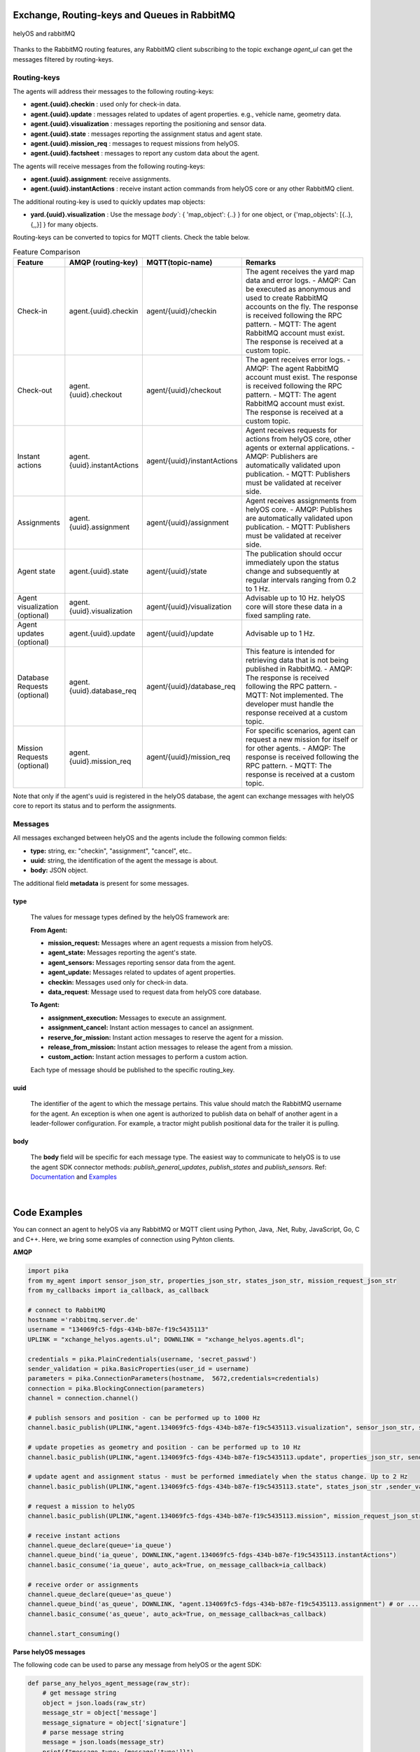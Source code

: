 

Exchange, Routing-keys and Queues in RabbitMQ
---------------------------------------------

.. figure:: ./img/helyOS_rabbitMQ.png
    :align: center
    :width: 600

    helyOS and rabbitMQ

Thanks to the RabbitMQ routing features, any RabbitMQ client subscribing to the topic exchange *agent_ul* can get the messages filtered by  routing-keys. 

Routing-keys
^^^^^^^^^^^^^
The agents will address their messages to the following routing-keys: 

- **agent.{uuid}.checkin** : used only for check-in data.
- **agent.{uuid}.update** : messages related to updates of agent properties. e.g., vehicle name, geometry data.
- **agent.{uuid}.visualization** : messages reporting the positioning and sensor data. 
- **agent.{uuid}.state** : messages reporting the assignment status and agent state.
- **agent.{uuid}.mission_req** : messages to request missions from helyOS.
- **agent.{uuid}.factsheet** : messages to report any custom data about the agent.

The agents will receive messages from the following routing-keys: 

- **agent.{uuid}.assignment**: receive assignments.
- **agent.{uuid}.instantActions** : receive instant action commands from helyOS core or any other RabbitMQ client.

The additional routing-key is used to quickly updates map objects:

- **yard.{uuid}.visualization** : Use the message `body``:  { 'map_object': {..} } for one object, or {'map_objects': [{..},{,,}] } for many objects.


Routing-keys can be converted to topics for MQTT clients. Check the table below.



.. list-table:: Feature Comparison
   :widths: 15 20 20 45
   :header-rows: 1

   * - **Feature**
     - **AMQP (routing-key)**
     - **MQTT(topic-name)**
     - **Remarks**
   * - Check-in
     - agent.{uuid}.checkin
     - agent/{uuid}/checkin
     - The agent receives the yard map data and error logs.
       - AMQP: Can be executed as anonymous and used to create RabbitMQ accounts on the fly. The response is received following the RPC pattern.
       - MQTT: The agent RabbitMQ account must exist. The response is received at a custom topic.
   * - Check-out
     - agent.{uuid}.checkout
     - agent/{uuid}/checkout
     - The agent receives error logs.
       - AMQP: The agent RabbitMQ account must exist. The response is received following the RPC pattern.
       - MQTT: The agent RabbitMQ account must exist. The response is received at a custom topic.
   * - Instant actions
     - agent.{uuid}.instantActions
     - agent/{uuid}/instantActions
     - Agent receives requests for actions from helyOS core, other agents or external applications.
       - AMQP: Publishers are automatically validated upon publication.
       - MQTT: Publishers must be validated at receiver side.
   * - Assignments
     - agent.{uuid}.assignment
     - agent/{uuid}/assignment
     - Agent receives assignments from helyOS core.
       - AMQP: Publishes are automatically validated upon publication.
       - MQTT: Publishers must be validated at receiver side.
   * - Agent state
     - agent.{uuid}.state
     - agent/{uuid}/state
     - The publication should occur immediately upon the status change and subsequently at regular intervals ranging from 0.2 to 1 Hz.
   * - Agent visualization (optional)
     - agent.{uuid}.visualization
     - agent/{uuid}/visualization
     - Advisable up to 10 Hz. helyOS core will store these data in a fixed sampling rate.
   * - Agent updates (optional)
     - agent.{uuid}.update
     - agent/{uuid}/update
     - Advisable up to 1 Hz.
   * - Database Requests (optional)
     - agent.{uuid}.database_req
     - agent/{uuid}/database_req
     - This feature is intended for retrieving data that is not being published in RabbitMQ.
       - AMQP: The response is received following the RPC pattern.
       - MQTT: Not implemented. The developer must handle the response received at a custom topic.
   * - Mission Requests (optional)
     - agent.{uuid}.mission_req
     - agent/{uuid}/mission_req
     - For specific scenarios, agent can request a new mission for itself or for other agents.
       - AMQP: The response is received following the RPC pattern.
       - MQTT: The response is received at a custom topic.


Note that only if the agent's uuid is registered in the helyOS database, the agent can exchange messages with helyOS core to report
its status and to perform the assignments. 


Messages
^^^^^^^^^

All messages exchanged between helyOS and the agents include the following common fields:

- **type:** string, ex: "checkin", "assignment", "cancel", etc..
- **uuid:** string, the identification of the agent the message is about.
- **body:** JSON object.

The additional field **metadata** is present for some messages.


type
""""

    The values for message types defined by the helyOS framework are:

    **From Agent:**

    - **mission_request:** Messages where an agent requests a mission from helyOS.
    - **agent_state:** Messages reporting the agent's state.
    - **agent_sensors:** Messages reporting sensor data from the agent.
    - **agent_update:** Messages related to updates of agent properties.
    - **checkin:** Messages used only for check-in data.
    - **data_request**: Message used to request data from helyOS core database.

    **To Agent:**

    - **assignment_execution:** Messages to execute an assignment.
    - **assignment_cancel:** Instant action messages to cancel an assignment.
    - **reserve_for_mission:** Instant action messages to reserve the agent for a mission.
    - **release_from_mission:** Instant action messages to release the agent from a mission.
    - **custom_action:** Instant action messages to perform a custom action.

    Each type of message should be published to the specific routing_key.



uuid
""""
    The identifier of the agent to which the message pertains. 
    This value should match the RabbitMQ username for the agent. 
    An exception is when one agent is authorized to publish data on behalf of another agent in a leader-follower configuration. 
    For example, a tractor might publish positional data for the trailer it is pulling.



body
""""

    The **body** field will be specific for each message type. The easiest way to communicate to helyOS is to use the agent SDK connector methods: *publish_general_updates*, *publish_states* and *publish_sensors*. Ref: `Documentation <https://fraunhoferivi.github.io/helyOS-agent-sdk/build/html/apidocs/helyos_agent_sdk.connector.html#module-helyos_agent_sdk.connector>`_ and `Examples <https://fraunhoferivi.github.io/helyOS-agent-sdk/build/html/examples/index.html>`_

|

Code Examples
-------------

You can connect an agent to helyOS via any RabbitMQ or MQTT client using Python, Java, .Net, Ruby, JavaScript, Go, C and C++.
Here, we bring some examples of connection using Pyhton clients.

**AMQP**

.. code:: python

    import pika
    from my_agent import sensor_json_str, properties_json_str, states_json_str, mission_request_json_str
    from my_callbacks import ia_callback, as_callback

    # connect to RabbitMQ
    hostname ='rabbitmq.server.de'
    username = "134069fc5-fdgs-434b-b87e-f19c5435113"
    UPLINK = "xchange_helyos.agents.ul"; DOWNLINK = "xchange_helyos.agents.dl";

    credentials = pika.PlainCredentials(username, 'secret_passwd')
    sender_validation = pika.BasicProperties(user_id = username)
    parameters = pika.ConnectionParameters(hostname,  5672,credentials=credentials)
    connection = pika.BlockingConnection(parameters)
    channel = connection.channel()

    # publish sensors and position - can be performed up to 1000 Hz
    channel.basic_publish(UPLINK,"agent.134069fc5-fdgs-434b-b87e-f19c5435113.visualization", sensor_json_str, sender_validation)

    # update propeties as geometry and position - can be performed up to 10 Hz
    channel.basic_publish(UPLINK,"agent.134069fc5-fdgs-434b-b87e-f19c5435113.update", properties_json_str, sender_validation)

    # update agent and assignment status - must be performed immediately when the status change. Up to 2 Hz
    channel.basic_publish(UPLINK,"agent.134069fc5-fdgs-434b-b87e-f19c5435113.state", states_json_str ,sender_validation)

    # request a mission to helyOS
    channel.basic_publish(UPLINK,"agent.134069fc5-fdgs-434b-b87e-f19c5435113.mission", mission_request_json_str ,sender_validation)

    # receive instant actions
    channel.queue_declare(queue='ia_queue')        
    channel.queue_bind('ia_queue', DOWNLINK,"agent.134069fc5-fdgs-434b-b87e-f19c5435113.instantActions")
    channel.basic_consume('ia_queue', auto_ack=True, on_message_callback=ia_callback) 
        
    # receive order or assignments
    channel.queue_declare(queue='as_queue')        
    channel.queue_bind('as_queue', DOWNLINK, "agent.134069fc5-fdgs-434b-b87e-f19c5435113.assignment") # or ... .order
    channel.basic_consume('as_queue', auto_ack=True, on_message_callback=as_callback)   

    channel.start_consuming()


**Parse helyOS messages**

The following code can be used to parse any message from helyOS or the agent SDK:

.. code:: python

    def parse_any_helyos_agent_message(raw_str):
        # get message string
        object = json.loads(raw_str)
        message_str = object['message']
        message_signature = object['signature'] 
        # parse message string
        message = json.loads(message_str)
        print(f"message type: {message['type']}")
        print(f"message uuid: {message['uuid']}")
        print(f"message body: {message['body']}")
        print(f"message metadata: {message.get('metadata', None)}")



Tapping into the agent's data stream

.. code:: python

    import pika, json

    # connect to RabbitMQ
    hostname ='rabbitmq.server.de'
    username = "assistant-3432-434b-b87e-ds3245323"
    UPLINK = "xchange_helyos.agents.ul"

    credentials = pika.PlainCredentials(username, 'secret_passwd')
    parameters = pika.ConnectionParameters(hostname,  5672,credentials=credentials)
    connection = pika.BlockingConnection(parameters)
    channel = connection.channel()

    def parse_any_helyos_agent_message(raw_str):
        # get message string
        object = json.loads(raw_str)
        message_str = object['message']
        message_signature = object['signature'] 
        # parse message string
        message = json.loads(message_str)
        print(f"message type: {message['type']}")
        print(f"message uuid: {message['uuid']}")
        print(f"message body: {message['body']}")
        print(f"message metadata: {message.get('metadata', None)}")


    # Tapping into the agent's data stream - VISUALIZATION
    def tap_visualization_callback(ch, method, properties, raw_str):
        print("visualization data received")
        parse_any_helyos_agent_message(raw_str)

    channel.queue_declare(queue='visualization_queue')
    channel.queue_bind('visualization_queue', UPLINK, "agent.*.visualization")
    channel.basic_consume('visualization_queue', auto_ack=True, on_message_callback=tap_visualization_callback)

    # Tapping into the agent's data stream - STATE
    def tap_state_callback(ch, method, properties, raw_str):
        print("state data received")
        parse_any_helyos_agent_message(raw_str)

    channel.queue_declare(queue='state_queue')
    channel.queue_bind('state_queue', UPLINK, "agent.*.state")
    channel.basic_consume('state_queue', auto_ack=True, on_message_callback=tap_state_callback)

    # Tapping into the agent's data stream - UPDATE
    def tap_update_callback(ch, method, properties, raw_str):
        print("update data received")
        parse_any_helyos_agent_message(raw_str)
    
    channel.queue_declare(queue='update_queue')
    channel.queue_bind('update_queue', UPLINK, "agent.*.update")
    channel.basic_consume('update_queue', auto_ack=True, on_message_callback=tap_update_callback)

    channel.start_consuming()



**MQTT**

.. code:: python

    import paho.mqtt.client as mqtt
    # connect to RabbitMQ
    hostname ='rabbitmq.server.de'
    username = "134069fc5-fdgs-434b-b87e-f19c5435113"

    client = mqtt.Client()
    client.username_pw_set(username, 'secret_passwd')
    client.connect(rabbitmq_host, 1886)

    # publish sensors and position - can be performed up to 1000 Hz
    client.publish("agent/134069fc5-fdgs-434b-b87e-f19c5435113/visualization", sensor_json)

    # update propeties as geometry and position - can be performed up to 10 Hz
    client.publish("agent/134069fc5-fdgs-434b-b87e-f19c5435113/update", propeties_json)

    # update agent and assignment status - must be performed immediately when the status change. Up to 2 Hz
    client.publish("agent/134069fc5-fdgs-434b-b87e-f19c5435113/state", agent_assign_states_json)

    # receive instant actions
    client.subscribe("agent/134069fc5-fdgs-434b-b87e-f19c5435113/instantActions")
    client.message_callback_add("agent/134069fc5-fdgs-434b-b87e-f19c5435113/instantActions",ia_callback) 
        
    # receive order or assignments
    client.subscribe("agent/134069fc5-fdgs-434b-b87e-f19c5435113/assignment") # or ../order
    client.message_callback_add("agent/134069fc5-fdgs-434b-b87e-f19c5435113/assignment",as_callback) 

    client.loop_start()


These codes can be simplified by using the `helyos-agent-sdk`.
See examples also for AMQP and MQTT agents: https://fraunhoferivi.github.io/helyOS-agent-sdk/build/html/examples/index.html

|

Check in agent in helyOS
------------------------
To receive assignments from helyOS, the agent must perform a procedure called "check-in".

In the check-in procedure, the agent will 

- Connect to RabbitMQ and send its identification data.
- If the agent is connected as anonymous and possess the helyOS registration token, a new username and password will be automatically created.
- Create a temporary queue to receive the check-in response.

.. code-block:: typescript
    :caption: Check-in data sent by the agent to helyOS core. The symbol (?) means optional.

    CheckinCommandMessage {
        type: "checkin";

        uuid: string;

        body: {  
                yard_uid: string;         // yard the agent is checking in.
                status: string;
                pose: { x:number, y:number, z:number, orientations:number[]};
                type?: string;
                name?: string;
                data_format?: string;
                public_key?: string;
                geometry?: AnyDataFormat;
                factsheet?: AnyDataFormat
        }

    }


- **geometry:** JSON informing the physical geometry data of the vehicle.
- **yard_uid:** Unique identifier of the yard as registered in the dashboard.

helyOS will respond with the following data:

.. code-block:: typescript
    :caption: Check-in data sent by helyOS core to agent. The symbol (?) means optional.

    CheckinResponseMessage {
        type: "checkin";

        uuid: string;

        body: {  
                agentId: number;     // agent database id number
                yard_uid: string;   // yard the agent is checking in.
                status: string;
                map: {  uid:string, 
                        origin:{lat:number, lon:number, alt:number},
                        map_objects: MapObjects[]
                      };
                rbmq_username: string;
                response_code: string;
                helyos_public_key: string;
                ca_certificate: string;   // RabbitMQ server certificate for SSL connection
                rbmq_password?: string;  // When agent account does not exist in the RabbitMQ server.  
                password_encrypted? boolean              
        }

    }


- **type** = "check in".
- **map:** JSON with the map information from yard.
- **rbmq_username:** RabbitMQ account to be used by this agent.
- **rbmq_password:** RabbitMQ password, only used for anonymous check-in.
- **password_encrypted:** If true, the rbmq_password field is encrypted with the agent public key.

Check in using python code:

.. code:: python

    def checkin_pseudo_code(username, password):
        # step 1 - connect
        temporary_connection = connect_rabbitmq(rbmq_host, username, password)
        gest_channel = temporary_connection.channel()

        # step 2 - create a queue only to receive the check-in response
        checkin_response_queue = gest_channel.queue_declare(queue="")

        # step 3 - publish the check-in request
        uuid = "y4df7293-5aab-46e2-bf6b"
        publish_in_checkin_exchange_topic(yard_id=1, 
                                        uuid: uuid,
                                        routing_key: f"agent-{uuid}-checkin,
                                        status="free",
                                        agent_metadata=data,
                                        reply_to= checkin_response_queue)    

        
        # step 4 - start to consume checkin_response_queue and get the response data
        if username == 'anonymous':
            new_username, new_password, yard_data = listen_checkin_response(checkin_response_queue)
            helyos_connection = connect_rabbitmq(rbmq_host, new_username, new_password)
        else:
            _, _, yard_data = listen_checkin_response(checkin_response_queue)
            helyos_connection = connect_rabbitmq(rbmq_host, username, password)

        return helyos_connection, yard_data

The similar code using `helyos-agent-sdk` python package:

.. code:: python

    from helyos_agent_sdk import HelyOSClient, AgentConnector

    helyOS_client = HelyOSClient(rbmq_host,rbmq_port, uuid="y4df7293-5aab-46e2-bf6b")
    if username!='anonymous':
        helyos_client.connect(username, password)
    helyOS_client.perform_checkin(yard_uid='1', agent_data=data, status="free")
    helyOS_client.get_checkin_result()

    helyos_connection = heylOS_client.connection

The `helyOS-agent-sdk` has many other methods to send and receive data from helyOS core in the correct data format. 
Check the documentation at https://fraunhoferivi.github.io/helyOS-agent-sdk/build/html/index.html.



Agent and Assignment Status Update 
----------------------------------

The agent plays a crucial role in the helyOS framework by reporting, besides its own status, the status of the assignment it is currently handling. 
This is done via the routing key, *agent.{uuid}.state*. 

Agent Status 
^^^^^^^^^^^^

- **not_automatable**: Indicates that the agent cannot be automated. This status might apply when it is in manual mode or when certain conditions prevent automation.
- **free**: The agent is available and not currently engaged in any assignment. 
- **ready**: The agent is reserved for a mission and waiting for an assignment. 
- **busy**: The agent is currently handling an assignment.


Assignment Status
^^^^^^^^^^^^^^^^^

- **active**: The assignment has been received by the agent and is being prepared to start. This status indicates that the assignment will begin execution soon.

- **executing**: The assignment is actively running. The agent is performing the specified task.

- **succeeded**: The assignment has successfully completed its execution. The agent achieved the desired outcome.

- **canceled**: The assignment was canceled by a request from the helyOS core.

- **aborted**: The assignment was canceled by a request from the agent itself. This might occur if the agent encounters unexpected issues during execution.

- **failed**: The assignment failed to complete successfully. This status indicates that the desired outcome was not achieved.

Internally, the helyOS core will change the status from **succeeded** to **completed**, meaning the finalization of the assignment within the mission context.



.. code-block:: typescript
    :caption: Message for status update.

    StatusUpdateMessage {
        type: "agent_state";

        uuid: string;

        body: {  
                status: AGENT_STATUS; 
                assignment: { id: number;
                              status: ASSIGNMENT_STATUS;
                              result: any;  // any data resulted from the assignment.
                              };
                resources: { operation_types_available?: string[],  // inform applications about agent capbilities 
                             work_process_id: number;
                             reserved: boolean;
                            }
        }

    }




Best Practices for Managing Status
^^^^^^^^^^^^^^^^^^^^^^^^^^^^^^^^^^

**Publish on Change**: Whenever the agent's status or the assignment's status changes (e.g., from "free" to "busy" or from "active" to "executing"), it should immediately published.


**Periodically Publish Agent Status**: Regularly publishing agent status updates at moderate frequencies (every one or two seconds) serves as a heartbeat signal. It informs the helyOS core that the agent is online and functioning well. This is especially important if the agent's sensors are not being periodically published in the `visualization` channel.


**Avoid Frequent Assignment Status Updates**: Unlike agent status, assignment status should be published only when it changes. Unnecessary publishing can create additional overhead in the orchestration of missions.



|


helyOS Reserves Agent for Mission
---------------------------------
Before processing a mission request, helyOS core will reserve the required agent(s). This is done via the routing key, *agent.{uuid}.instantActions*. helyOS requests the agent to be in **"ready"** status (status="ready" and reserved=True). During the assignment, the agent's status changes to **"busy"**.  After the assignment is complete, the agent updates its status from **"busy"** to **"ready"**. At this point, helyOS may release the agent, depending on the presence of any further assignments in that mission.
The release message is also delivered via instant actions.


.. code-block:: typescript
    :caption: Message for reserve and release agent for a mission.

    ReserveMessage {
        type: "reserve_for_mission";

        uuid: string;

        body: { work_process_id: number;  // mission id for which the agent is being reserved.
                reserved: true;
                operation_types_available?: string[]; // (optional) inform requested capbilities 
        }

    }

    ReleaseMessage {
        type: "release_from_mission";

        uuid: string;

        body: { work_process_id: number;
                reserved: false;
        }
    }



The agent reservation is important because: 

(i) Mission calculations can require considerable computational power and take several seconds. Therefore, the agent must remain available during this period and not be used by other tasks.

(ii) In some missions, multiple agents may need to perform sequential assignments. In such cases, one agent must be reserved to wait for the completion of assignments from another agent.

(iii) Some missions require unique tools or devices that may not be present at the required agent. Thus, ensuring the readiness of both the agent and its hardware for the specific assignment is important.

(iv) In the interest of security, heavy agents, even those set to automatable mode, should communicate their upcoming assignment visually or soundly to their surroundings. This feature allows anyone nearby to abort the assignment before it starts if deemed necessary.


However, in some scenarios, agents should not be blocked waiting for a mission calculation. 
Instead, they should either fail the mission if they become suddenly unavailable after the calculation is done, or queue the assignment
to be executed later.
For those scenarios, the developer must uncheck the option `Acknowledge reservation` on the `Register Agent` tab in the dashboard.



Typical Data Flow with Agent Reservation 
^^^^^^^^^^^^^^^^^^^^^^^^^^^^^^^^^^^^^^^^

.. figure:: ./img/agent_receving_mission.png
    :align: center
    :width: 800

    Agents receiving mission assignments


| Note that before receiving any assignment, the agent must be reserved for the assignment mission. That is, the agent changes the status from "free" to "ready" (i.e., ready for the mission) upon helyOS *Reserve* request. Once the agent finishes the assignment, the agent will not set its status from "busy" to "free", but to "ready". This is because helyOS may sent him a second assignment belonging to the same mission. For this reason, the agent must wait the "Release" signal from helyOS to set itself "free". 


|

helyOS Sends Assignment to Agent
--------------------------------
As earlier mentioned, the assignments usually originated from the microservices. 
That is, the microservices translate the requested mission in assignments: :ref:`helyos_assignment`.
The microservices  return the assignments to helyOS core, and  helyOS  distributes them to the agents.
This is done via the routing key *agent.{uuid}.assignments*. 

If the option `Acknowledge reservation` is checked, helyOS will send an assignment to the agent **only if the agent status is "ready"**.   

.. code-block:: typescript
    :caption: Assignment object data format. The field **metadata** is automatically generated by helyOS core.

    AssignmentCommandMessage {
        type: "assignment_execution";

        uuid: string;

        body: AnyDataFormat;

        metadata: {  
                    id: number,             // assignment id.
                    work_process_id: number, // mission id.
                    yard_id: number,
                    status: string,
                    context?: { dependencies: PreviousAssignments[]}
        }

    }

    

An easy-to-implement security mechanism is to check the identity of the assignment sender. This is an embedded feature of RabbitMQ when using AMPQ protocol. For example, if you want your agent to only execute assignments from helyOS core, you can filter assignments originated from the RabbitMQ account "helyos_core".


Canceling a Running Mission
---------------------------


Client applications can request the cancellation of a mission, as described in the section :ref:`handling_missions`. A mission may include one or several assignments distributed to multiple agents. When a mission is canceled, helyOS must inform each agent to cancel its respective assignments. This is accomplished by publishing an `assignment_cancel` instant action on *agent.{uuid}.instantActions*.


.. code-block:: typescript
    :caption: Message from helyOS core to the agent for canceling the assignment.

    CancelMessage {
        type: "assignment_cancel";

        uuid: string;

        body: AnyDataFormat; // currently not used.

        metadata: {  
                    id: number;             // assignment id.
                    work_process_id: number; // mission id.
                    yard_id: number;
                    status: string;
                    context?: { dependencies: PreviousAssignments[] }
        }
    }



Upon receiving the cancellation message, the agent must:

1. Initiate internal procedures to interrupt the assignment.
2. Publish the assignment status as **"canceled"**.
3. Update its status to "ready" or "free" based on the application's requirements.

This ensures a smooth and coordinated cancellation process across all agents involved in the mission.


Typical Data Flows with Mission Cancelation 
^^^^^^^^^^^^^^^^^^^^^^^^^^^^^^^^^^^^^^^^^^^^


.. figure:: ./img/Diagram-SuccessfulMission.png
    :align: center
    :width: 800

    Successful Mission.


.. figure:: ./img/Diagram-Canceled-Mission-A.png
    :align: center
    :width: 800


    Mission canceled before the assignment being dispatched.


.. figure:: ./img/Diagram-Canceled-Mission-B.png
    :align: center
    :width: 800

    Mission canceled after the assignment being dispatched.



|


Agent Reports Position and/or Sensor Data
-----------------------------------------


Agents can publish their positions and sensor data. The format for sensor data is freely defined by the developer. 
If you do not have a sensor format, you can use the helyOS-native sensor format: :ref:`helyos_sensor_format`.

The published information is routed to *agent.{uuid}.visualization*,  placed in a low-priority queue, and may expire under high load conditions. 
The typical publish rate for sensors is recommended to be 10 Hz. A reasonable upper limit would be 100 Hz, but depending on the number of agents and available computational resources, this value can reach up to 1000 Hz.
You can adjust the upper message rate using the environment variable MESSAGE_RATE_LIMIT. Agents that surpass this limit are automatically disconnected from RabbitMQ.

helyOS core stores any incoming sensor data in an in-memory database. This in-memory data is broadcast via WebSocket to client applications at a fixed rate of 10 Hz.
Additionally, the in-memory data is periodically pushed to the helyOS persistent database, Postgres, during each DB_BUFFER_TIME period.

If the developer needs to ensure that each individual measurement directly updates the Postgres, they must publish using the routing key *agent.{uuid}.update*, but this should be done at low frequencies.

.. code-block:: typescript
    :caption: Message to publish position and sensor values.

    SensorUpdateMessage {
        type: "agent_sensors";

        uuid: string;

        body: {
            pose:    { x: number; y: number; z: number; orientations: number[] };
            sensors: AnyDataFormat;
        }
    }



|


Agent Requests a Mission 
------------------------

In addition to client apps, agents can also request missions from helyOS core. This is done via the routing key *agent.{uuid}.mission_req*.  This feature is useful for situations such as the following:

- A smart camera identify a new obstacle and requests a mission to update helyOS map by sending the position of a new obstacle.
- A tractor requests a mission to ask assistance of another agent for executing a task.
- A truck finds itself obstructed by a fixed obstacle, the truck requests a mission from helyOS to calculate a path away from this deadlock situation, or to contact a teleoperated driving service.



.. code-block:: typescript
    :caption: Message for request a new mission.

    MissionRequestMessage {
        type: "mission_request";

        uuid: string;

        body: { agent_uuids: string []; // List of agents required for the mission.
                yard_id: int,
                work_process_type_name: string,  // Defined the mission to trigger.
                data: any,   // the input data for the requested missiong
                status: 'dispatched' // immediately triggering of the mission.
        }

    }




- **agent_uuids:** : List of unique identifiers for agents required for the mission. The agent can also request a mission to itself.

- **yard_id**: Identifier for the yard where the mission is to be executed.

- **work_process_type_name**: Defines the type of mission to trigger. Values are specific to mission recipes.

- **data**: The input data required for executing the requested mission.

- **status: 'dispatched'**: Status of the mission, set to 'dispatched' to trigger the mission immediately.


Assistant Agents and Data Retrieval
-----------------------------------

In the helyOS framework, **assistant** agents are specialized agents that support other actuator agents in completing their assignments. 
They are capable to perform every function that a normal agent can, but unlike actuator agents, which typically represent physical robots or vehicles, assistant agents are usually algorithms or services that facilitate data exchange between the yard, agents, and the helyOS core.

Assistant agents play a crucial role in the helyOS ecosystem by providing computational intelligence, data processing, and decision-making capabilities that enhance the overall functionality of the system. 
They can perform tasks such as data analysis, optimization, scheduling, and predictive maintenance.


Data Retrieval from the helyOS Database
^^^^^^^^^^^^^^^^^^^^^^^^^^^^^^^^^^^^^^^^

Agents can access data from the yard by interacting with the helyOS database. 

One practical method for data retrieval is through direct requests via RabbitMQ using a routing key formatted as "agent.{uuid}.database_req". These requests require the specification of a response queue and follow the remote procedure call (RPC) approach by using the AMQP property `reply_to`.

The message data structure for queries is:

.. code-block:: typescript
    :caption: Message for request data from helyOS core

    MissionRequestMessage {
        type: "data_request";

        uuid: string;

        body: { query: string // query name,
                conditions:  dictionary // conditions to be matched
        }

    }


The message data for mutation is:

.. code-block:: typescript
    :caption: Message for request data from helyOS core

    MissionRequestMessage {
        type: "data_request";

        uuid: string;

        body: { mutation: string // name of the mutation.
                data:  dictionary // fields and values to be written.
        }

    }



Using the helyOS Agent SDK's `DatabaseConnector`, data retrieval is straightforward. The `DatabaseConnector` class handles the necessary RPCs using the AMQP protocol, connecting to a helyOS client and making requests to the helyOS database.

Below are the possible data requests that can be made using the `DatabaseConnector`:

- `allAgents`: Retrieve all agents, with optional conditions to filter the results.
- `allLeaders`: Obtain the leader connections for a specific agent, identified by UUID.
- `allFollowers`: Get the follower connections for a specific agent, identified by UUID.
- `allYards`: Fetch all yards, with optional conditions to filter the results.
- `allExecutingMissions`: Select all missions that are currently in an 'executing' state.
- `allAssignmentsByMissionId`: Retrieve all assignments associated with a specific mission ID.
- `allMapObjects`: Access all map objects, with optional conditions to filter the results.

Additionally, the `DatabaseConnector` can handle mutations to the database, such as:

- `createMapObjects`: Create many new map objects with specified data.
- `updateMapObjects`: Update many map objects with specific data.
- `deleteMapObjects`: Delete map objects based on provided conditions.
- `deleteMapObjectByIds`: Remove multiple map objects by their IDs.

These requests and mutations are processed by helyos core, which interacts with various services to perform the desired database operations and ensure real-time data consistency through the in-memory database service.

Assistant agents may utilize these data retrieval and mutation capabilities to assist actuator agents in navigating the yard, executing missions, and managing the operational environment effectively.


Ref: https://helyosframework.github.io/helyos_agent_sdk/build/html/apidocs/helyos_agent_sdk.database_connector.html#helyos_agent_sdk.database_connector.DatabaseConnector
